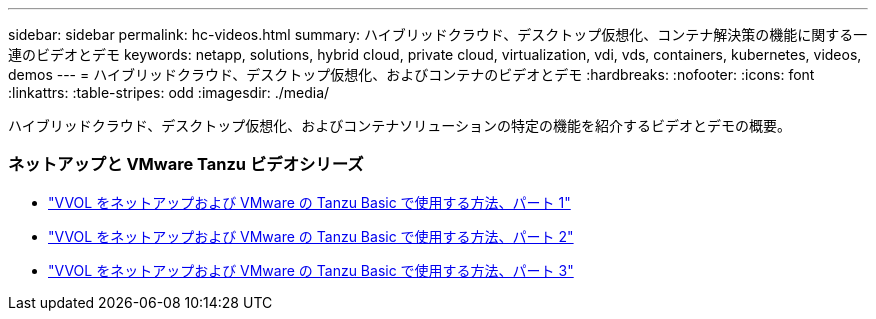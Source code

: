 ---
sidebar: sidebar 
permalink: hc-videos.html 
summary: ハイブリッドクラウド、デスクトップ仮想化、コンテナ解決策の機能に関する一連のビデオとデモ 
keywords: netapp, solutions, hybrid cloud, private cloud, virtualization, vdi, vds, containers, kubernetes, videos, demos 
---
= ハイブリッドクラウド、デスクトップ仮想化、およびコンテナのビデオとデモ
:hardbreaks:
:nofooter: 
:icons: font
:linkattrs: 
:table-stripes: odd
:imagesdir: ./media/


[role="lead"]
ハイブリッドクラウド、デスクトップ仮想化、およびコンテナソリューションの特定の機能を紹介するビデオとデモの概要。



=== ネットアップと VMware Tanzu ビデオシリーズ

* link:https://www.youtube.com/watch?v=ZtbXeOJKhrc["VVOL をネットアップおよび VMware の Tanzu Basic で使用する方法、パート 1"]
* link:https://www.youtube.com/watch?v=FVRKjWH7AoE["VVOL をネットアップおよび VMware の Tanzu Basic で使用する方法、パート 2"]
* link:https://www.youtube.com/watch?v=Y-34SUtTTtU["VVOL をネットアップおよび VMware の Tanzu Basic で使用する方法、パート 3"]

